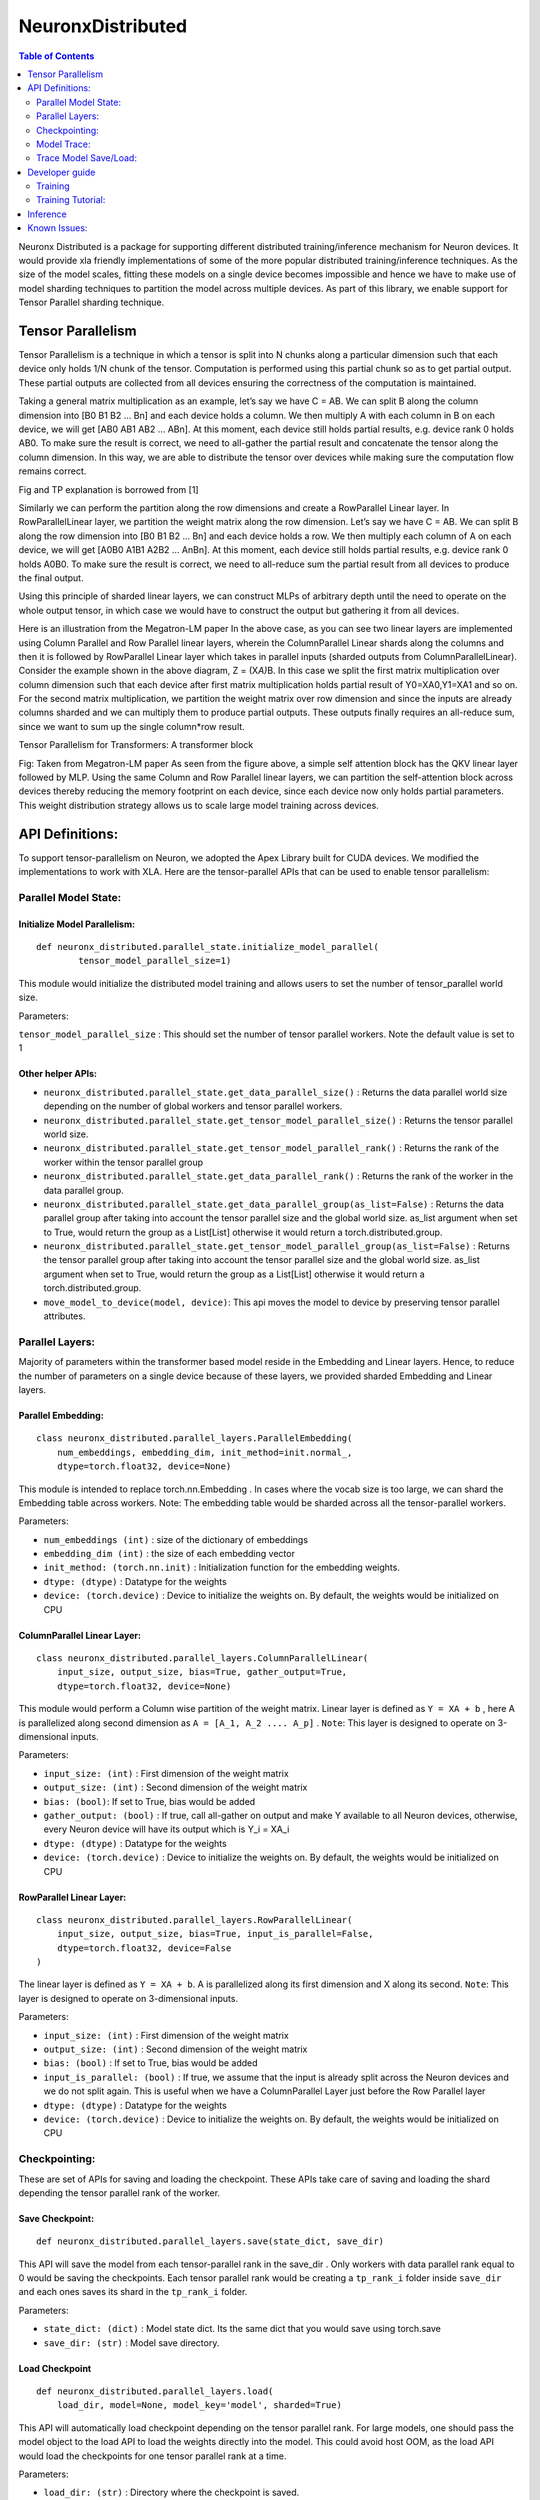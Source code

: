 .. _neuronx-distributed:

NeuronxDistributed
==================

.. contents:: Table of Contents
   :local:
   :depth: 2

Neuronx Distributed is a package for supporting different distributed
training/inference mechanism for Neuron devices. It would provide xla
friendly implementations of some of the more popular distributed
training/inference techniques. As the size of the model scales, fitting
these models on a single device becomes impossible and hence we have to
make use of model sharding techniques to partition the model across
multiple devices. As part of this library, we enable support for Tensor
Parallel sharding technique.

Tensor Parallelism
~~~~~~~~~~~~~~~~~~

Tensor Parallelism is a technique in which a tensor is split into N
chunks along a particular dimension such that each device only holds 1/N
chunk of the tensor. Computation is performed using this partial chunk
so as to get partial output. These partial outputs are collected from
all devices ensuring the correctness of the computation is maintained.

Taking a general matrix multiplication as an example, let’s say we have
C = AB. We can split B along the column dimension into [B0 B1 B2 … Bn]
and each device holds a column. We then multiply A with each column in B
on each device, we will get [AB0 AB1 AB2 … ABn]. At this moment, each
device still holds partial results, e.g. device rank 0 holds AB0. To
make sure the result is correct, we need to all-gather the partial
result and concatenate the tensor along the column dimension. In this
way, we are able to distribute the tensor over devices while making sure
the computation flow remains correct.

.. image:: /libraries/neuronx-distributed/images/tp.png

Fig and TP explanation is borrowed from [1]

Similarly we can perform the partition along the row dimensions and
create a RowParallel Linear layer. In RowParallelLinear layer, we
partition the weight matrix along the row dimension. Let’s say we have C
= AB. We can split B along the row dimension into [B0 B1 B2 … Bn] and
each device holds a row. We then multiply each column of A on each
device, we will get [A0B0 A1B1 A2B2 … AnBn]. At this moment, each device
still holds partial results, e.g. device rank 0 holds A0B0. To make sure
the result is correct, we need to all-reduce sum the partial result from
all devices to produce the final output.

Using this principle of sharded linear layers, we can construct MLPs of
arbitrary depth until the need to operate on the whole output tensor, in
which case we would have to construct the output but gathering it from
all devices.

.. image:: /libraries/neuronx-distributed/images/mlp.png

Here is an illustration from the Megatron-LM paper In the above case, as
you can see two linear layers are implemented using Column Parallel and
Row Parallel linear layers, wherein the ColumnParallel Linear shards
along the columns and then it is followed by RowParallel Linear layer
which takes in parallel inputs (sharded outputs from
ColumnParallelLinear). Consider the example shown in the above diagram,
Z = (X\ *A)*\ B. In this case we split the first matrix multiplication
over column dimension such that each device after first matrix
multiplication holds partial result of Y0=XA0,Y1=XA1 and so on. For the
second matrix multiplication, we partition the weight matrix over row
dimension and since the inputs are already columns sharded and we can
multiply them to produce partial outputs. These outputs finally requires
an all-reduce sum, since we want to sum up the single column*row result.

Tensor Parallelism for Transformers: A transformer block

.. image:: /libraries/neuronx-distributed/images/self-attention.png

Fig: Taken from Megatron-LM paper As seen from the figure above, a
simple self attention block has the QKV linear layer followed by MLP.
Using the same Column and Row Parallel linear layers, we can partition
the self-attention block across devices thereby reducing the memory
footprint on each device, since each device now only holds partial
parameters. This weight distribution strategy allows us to scale large
model training across devices.

API Definitions:
~~~~~~~~~~~~~~~~

To support tensor-parallelism on Neuron, we adopted the Apex Library
built for CUDA devices. We modified the implementations to work with
XLA. Here are the tensor-parallel APIs that can be used to enable tensor
parallelism:

Parallel Model State:
^^^^^^^^^^^^^^^^^^^^^

Initialize Model Parallelism:
'''''''''''''''''''''''''''''

::

   def neuronx_distributed.parallel_state.initialize_model_parallel(
           tensor_model_parallel_size=1)

This module would initialize the distributed model training and allows
users to set the number of tensor_parallel world size.

Parameters:
           

``tensor_model_parallel_size`` : This should set the number of tensor
parallel workers. Note the default value is set to 1

Other helper APIs:
''''''''''''''''''

-  ``neuronx_distributed.parallel_state.get_data_parallel_size()`` :
   Returns the data parallel world size depending on the number of
   global workers and tensor parallel workers.
-  ``neuronx_distributed.parallel_state.get_tensor_model_parallel_size()``
   : Returns the tensor parallel world size.
-  ``neuronx_distributed.parallel_state.get_tensor_model_parallel_rank()``
   : Returns the rank of the worker within the tensor parallel group
-  ``neuronx_distributed.parallel_state.get_data_parallel_rank()`` :
   Returns the rank of the worker in the data parallel group.
-  ``neuronx_distributed.parallel_state.get_data_parallel_group(as_list=False)``
   : Returns the data parallel group after taking into account the
   tensor parallel size and the global world size. as_list argument when
   set to True, would return the group as a List[List] otherwise it
   would return a torch.distributed.group.
-  ``neuronx_distributed.parallel_state.get_tensor_model_parallel_group(as_list=False)``
   : Returns the tensor parallel group after taking into account the
   tensor parallel size and the global world size. as_list argument when
   set to True, would return the group as a List[List] otherwise it
   would return a torch.distributed.group.
- ``move_model_to_device(model, device)``: This api moves the model to device by 
  preserving tensor parallel attributes.

Parallel Layers:
^^^^^^^^^^^^^^^^

Majority of parameters within the transformer based model reside in the
Embedding and Linear layers. Hence, to reduce the number of parameters
on a single device because of these layers, we provided sharded
Embedding and Linear layers.

Parallel Embedding:
'''''''''''''''''''

::

   class neuronx_distributed.parallel_layers.ParallelEmbedding(
       num_embeddings, embedding_dim, init_method=init.normal_,
       dtype=torch.float32, device=None)

This module is intended to replace torch.nn.Embedding . In cases where
the vocab size is too large, we can shard the Embedding table across
workers. Note: The embedding table would be sharded across all the
tensor-parallel workers.

.. _parameters-1:

Parameters:
           

-  ``num_embeddings (int)`` : size of the dictionary of embeddings
-  ``embedding_dim (int)`` : the size of each embedding vector
-  ``init_method: (torch.nn.init)`` : Initialization function for the
   embedding weights.
-  ``dtype: (dtype)`` : Datatype for the weights
-  ``device: (torch.device)`` : Device to initialize the weights on. By
   default, the weights would be initialized on CPU

ColumnParallel Linear Layer:
''''''''''''''''''''''''''''

::

   class neuronx_distributed.parallel_layers.ColumnParallelLinear(
       input_size, output_size, bias=True, gather_output=True,
       dtype=torch.float32, device=None)

This module would perform a Column wise partition of the weight matrix.
Linear layer is defined as ``Y = XA + b`` , here A is parallelized along
second dimension as ``A = [A_1, A_2 .... A_p]`` . ``Note``: This layer
is designed to operate on 3-dimensional inputs.

.. _parameters-2:

Parameters:
           

-  ``input_size: (int)`` : First dimension of the weight matrix
-  ``output_size: (int)`` : Second dimension of the weight matrix
-  ``bias: (bool)``: If set to True, bias would be added
-  ``gather_output: (bool)`` : If true, call all-gather on output and
   make Y available to all Neuron devices, otherwise, every Neuron
   device will have its output which is Y_i = XA_i
-  ``dtype: (dtype)`` : Datatype for the weights
-  ``device: (torch.device)`` : Device to initialize the weights on. By
   default, the weights would be initialized on CPU

RowParallel Linear Layer:
'''''''''''''''''''''''''

::

   class neuronx_distributed.parallel_layers.RowParallelLinear(
       input_size, output_size, bias=True, input_is_parallel=False,
       dtype=torch.float32, device=False
   )

The linear layer is defined as ``Y = XA + b``. A is parallelized along
its first dimension and X along its second. ``Note``: This layer is
designed to operate on 3-dimensional inputs.

.. _parameters-3:

Parameters:
           

-  ``input_size: (int)`` : First dimension of the weight matrix
-  ``output_size: (int)`` : Second dimension of the weight matrix
-  ``bias: (bool)`` : If set to True, bias would be added
-  ``input_is_parallel: (bool)`` : If true, we assume that the input is
   already split across the Neuron devices and we do not split again.
   This is useful when we have a ColumnParallel Layer just before the
   Row Parallel layer
-  ``dtype: (dtype)`` : Datatype for the weights
-  ``device: (torch.device)`` : Device to initialize the weights on. By
   default, the weights would be initialized on CPU

Checkpointing:
^^^^^^^^^^^^^^

These are set of APIs for saving and loading the checkpoint. These APIs
take care of saving and loading the shard depending the tensor parallel
rank of the worker.

Save Checkpoint:
''''''''''''''''

::

   def neuronx_distributed.parallel_layers.save(state_dict, save_dir)

This API will save the model from each tensor-parallel rank in the
save_dir . Only workers with data parallel rank equal to 0 would be
saving the checkpoints. Each tensor parallel rank would be creating a
``tp_rank_i`` folder inside ``save_dir`` and each ones saves its shard
in the ``tp_rank_i`` folder.

.. _parameters-4:

Parameters:
           

-  ``state_dict: (dict)`` : Model state dict. Its the same dict that you
   would save using torch.save
-  ``save_dir: (str)`` : Model save directory.

Load Checkpoint
'''''''''''''''

::

   def neuronx_distributed.parallel_layers.load(
       load_dir, model=None, model_key='model', sharded=True)

This API will automatically load checkpoint depending on the tensor
parallel rank. For large models, one should pass the model object to the
load API to load the weights directly into the model. This could avoid
host OOM, as the load API would load the checkpoints for one tensor
parallel rank at a time.

.. _parameters-5:

Parameters:
           

-  ``load_dir: (str)`` : Directory where the checkpoint is saved.
-  ``model``: (torch.nn.Module): Model object
-  ``model_key: (str)`` :The model key used when saving the model in the
   state_dict.
-  ``sharded: (bool)`` : If the checkpoint is not sharded, pass False.
   This is useful (especially during inference) when the model is
   trained using a different strategy and you end up saving a single
   unsharded checkpoint. You can then load this unsharded checkpoint
   onto the sharded model. When this attribute is set to ``False`` , it
   is necessary to pass the model object. Note: The keys in the
   state-dict should have the same name as in the model object, else it
   would raise an error.

Gradient Clipping:
''''''''''''''''''

With tensor parallelism, we need to handle the gradient clipping as we
have to accumulate the total norm from all the tensor parallel ranks.
This should be handled by the following API

::

   def neuronx_distributed.parallel_layers.clip_grad_norm(
       parameters, max_norm, norm_type=2)

.. _parameters-6:

Parameters:
           

-  ``parameters (Iterable[Tensor] or Tensor)`` : an iterable of Tensors
   or a single Tensor that will have gradients normalized
-  ``max_norm (float or int)`` :max norm of the gradients
-  ``norm_type (float or int)`` : type of the used p-norm. Can be ‘inf’
   for infinity norm.

Model Trace:
^^^^^^^^^^^^

We can use the tensor parallel layers to perform large model inference
too. For performing inference, we can re-use the Parallel model built
above for training and then use the trace APIs provided by the
neuronx_distributed package to trace it for inference. One can use the
following set of APIs for running distributed inference:

::

   def neuronx_distributed.trace.parallel_model_trace(func, inputs, tp_degree=1)

This API would launch tensor parallel workers, where each worker would
trace its own model. These traced models would be wrapped with a single
TensorParallelModel module which can then be used like any other traced
model.

.. _parameters-7:

Parameters:
           

-  ``func : (Function)``: This is a function that returns a ``Model``
   object. The ``parallel_model_trace`` API would call this function
   inside each worker and run trace against them. Note: This differs
   from the ``torch_neuronx.trace`` where the ``torch_neuronx.trace``
   requires a model object to be passed.
-  ``inputs: (torch tensors)`` : The inputs that needs to be passed to
   the model.
-  ``tp_degree: (int)`` : How many devices to be used when performing
   tensor parallel sharding

Trace Model Save/Load:
^^^^^^^^^^^^^^^^^^^^^^

Save:
'''''

::

   def neuronx_distributed.trace.parallel_model_save(model, save_dir)

This API should save the traced model in save_dir . Each shard would be
saved in its respective directory inside the save_dir. Parameters:

-  ``model: (TensorParallelModel)`` : Traced model produced using the
   parallel_model_trace api.
-  ``save_dir: (str)`` : The directory where the model would be saved

Load:
'''''

::

   def neuronx_distributed.trace.parallel_model_load(load_dir)

This API will load the sharded traced model into ``TensorParallelModel``
for inference.

.. _parameters-8:

Parameters:
'''''''''''

-  ``load_dir: (str)`` : Directory which contains the traced model.

Developer guide
~~~~~~~~~~~~~~~

Training
^^^^^^^^

For training models with tensor-parallelism, one would have to make few
changes to their model/training script. Below we walk through the
different changes one would have to make to shard the models across
devices.

Creating DataLoader:
''''''''''''''''''''

When we shard the model across devices using tensor parallelism, all the
tensor parallel workers are operating on the same batch of data. Hence,
to ensure that each tensor parallel worker is getting the same data, we
make use of ``DistributedSampler`` as shown in the snippet below

.. code:: ipython3

   def create_pretraining_dataset(
       input_file, max_pred_length, mini_batch_size, worker_init
   ):
       train_data = pretraining_dataset(
           input_file=input_file, max_pred_length=max_pred_length
       )
       # To distribute the data across different workers in the world, 
       # we use the DistributedSampler. The num_replicas should be equal
       # to the data_parallel_world_size. Note: data_parallel_rank=0 can have
       # multiple tensor parallel ranks and each of these should get the same 
       # data. 
       train_sampler = DistributedSampler(
           train_data,
           num_replicas=parallel_state.get_data_parallel_world_size(),
           rank=parallel_state.get_data_parallel_rank(),
       )
       train_dataloader = DataLoader(
           train_data,
           sampler=train_sampler,
           batch_size=mini_batch_size,
           num_workers=0,
           worker_init_fn=worker_init,
           drop_last=True,
           pin_memory=True,
       )
       return train_dataloader

Creating Model:
'''''''''''''''

One can create models by replacing the large linear layers with
``ColumnParallel`` and ``RowParallel`` Linear layers. In case of
transformers, we have a good structure where the Attention block usually
have linear projections for QKV and this is followed by a fully
connected layer. Let’s take a look at the example for the BERT model. We
make the attention module of BERT model to use tensor parallel layers,
thereby adding the ability to shard the model across devices.

.. code:: ipython3

   class ParallelSelfAttention(transformers.models.bert.modeling_bert.BertSelfAttention):
       def __init__(self, config, position_embedding_type=None):
           super().__init__(config, position_embedding_type)

           self.query = ColumnParallelLinear(config.hidden_size,
                                             self.all_head_size,
                                             gather_output=False)
           self.key = ColumnParallelLinear(config.hidden_size,
                                           self.all_head_size,
                                           gather_output=False)
           self.value = ColumnParallelLinear(config.hidden_size,
                                             self.all_head_size,
                                             gather_output=False)
           # Since we shard the number of attention heads across tensor parallel
           # ranks, each rank would have a subset of heads, hence, we update
           # the num_attention_heads here.
           tp_size = parallel_state.get_tensor_parallel_size()
           self.num_attention_heads = self.num_attention_heads // tp_size
           self.all_head_size = self.all_head_size // tp_size

As seen we just had to swap out the linear layers with ColumnParallel
Linear layers and the rest of the forward method of the attention layer
can work as is. Note: In the above ColumnParallelLinear layer we are not
gathering output from each rank, in other words, each ranks is working
on its own shard. We can make gather_output=True and that would gather
output and you would get a full dim output. However, gathering output
from all ranks would introduce an all-gather operation which can be
expensive depending on the size of the tensor. In the case of attention
module, we know that the SelfAttention block is followed by MLP block.
Hence, we replace the linear layer there with a RowParallelLinear as
shown below:

.. code:: ipython3

   class ParallelSelfOutput(transformers.models.bert.modeling_bert.BertSelfOutput):
       def __init__(self, config):
           super().__init__(config)
           self.dense = RowParallelLinear(config.hidden_size,
                                          config.hidden_size,
                                          input_is_parallel=True)

As seen we just had to replace the dense layer here, and pass the
``input_is_parallel`` argument. This way, the ``RowParallelLinear``
should operator on partitions and get a collective result.

Making just the above two changes can help you partition good chunk of
your model across multiple workers, thereby allowing models of larger
size to be trained on a single instance. Note: Majority of the
parameters of a transformer model are in these linear layers and hence
partitioning these layers can help you scale.

Final Training script:
''''''''''''''''''''''

Once the dataloader and model changes are done, we are ready to build
the training script. Good news, you can use the same training loop as
before for data-parallel training, and would need just the minor tweaks
to get it all started.

.. code:: ipython3

   from neuronx_distributed.parallel_layers import parallel_state, clip_grad_norm

   neuronx_distributed.parallel_state.initialize_model_parallel(tensor_model_parallel_size=2)
   dataloader = create_pretraining_dataset(
    input_file, max_pred_length, mini_batch_size, worker_init)

   model = YourNewlyBuiltParallelModel(config)
   # We have to move the model to device using this API, because when
   # we move model to device using .to(device), the model parameter's
   # attributes aren't preserved. This causes some of the tensor parallel
   # attributes to be lost. Hence, this API takes care of preserving the
   # tensor parallel attributes.
   parallel_layers.move_model_to_device(model, device)

   for inputs, labels in dataloader:
       output = model(*inputs)
       loss = loss_fn(output, labels)
       loss.backward()
       # Here we use clip_grad_norm from neuronx_distributed as that 
       # can handle tensor parallel ranks
       clip_grad_norm(model.parameters(), max_norm)
       # For the optimzer step, we have to pass the data_parallel group
       xm.optimizer_step(
           optimzer, 
           groups=parallel_state.get_data_parallel_group(as_list=True)
       )
       optimizer.zero_grad()
       scheduler.step()

Few things to take note of in the above code snippet: 1. We are
initializing the model parallel with tensor parallel size of 2. This
will shard the model across 2 devices. 2. We use the
``move_model_to_device`` API to move model to device. This is equivalent
to doing ``model.to(device)``. We need to explicity call this API since
some of the tensor-parallel attributes do not get copied over when we
move the model to device using ``model.to(device)``. 3. We are calling
the ``clip_grad_norm`` from ``parallel_layers``. This clip_grad_norm
should take care of accumulating the max_norm from the tensor_parallel
ranks and producing the correct output. 4. We pass the
``data_parallel_group`` to the ``optimizer_step``. If we don’t pass the
group, default would be all the workers in the world.

Saving Model:
'''''''''''''

Once training is done, we want to save the model. This can be done
easily by calling the save api from
``neuronx_distributed.parallel_layers`` . Here is an example:

.. code:: ipython3

   neuronx_distributed.parallel_layers.save({
               'epoch': epoch,
               'model': model.state_dict(),
               'optimizer_state_dict': optimizer.state_dict(),
               'loss': loss,
               ...
               }, PATH)

Note the ``model`` key used here, we need to provide the same key during
model load.

Training Tutorial:
^^^^^^^^^^^^^^^^^^

Keeping the above changes in mind, let’s now run an end-to-end trainging
with tensor-parallelism. This section is adopted from `BERT pretraining
tutorial <https://awsdocs-neuron.readthedocs-hosted.com/en/latest/frameworks/torch/torch-neuronx/tutorials/training/bert.html#hf-bert-pretraining-tutorial>`__
which used data-parallel training to scale the throughput. In this
section we modify that tutorial to showcase the use of
tensor-parallelism which should enable us to scale the size of the
model.

Setting up environment:
                       

For this experiment, we will use a trn1-32xl machine with the storage
set to 512GB atleast. Next follow the instructions mentioned here:
`Install PyTorch Neuron on
Trn1 <https://awsdocs-neuron.readthedocs-hosted.com/en/latest/frameworks/torch/torch-neuronx/setup/pytorch-install.html#pytorch-neuronx-install>`__
to create a pytorch environment. It is recommended to work out of python
virtual env so as to avoid package installation issues.

We also have to install the ``neuronx-distributed`` package using the
following command:

.. code:: ipython3

   python -m pip install neuronx_distributed --extra-index-url https://pip.repos.neuron.amazonaws.com

Make sure the transformers version is set to ``4.26.0``

Let’s download the scripts and datasets for pretraining.

.. code:: ipython3

   mkdir -p ~/examples/tp_dp_bert_hf_pretrain
   cd ~/examples/tp_dp_bert_hf_pretrain
   wget https://raw.githubusercontent.com/aws-neuron/aws-neuron-samples/master/torch-neuronx/training/tp_dp_bert_hf_pretrain/tp_dp_bert_large_hf_pretrain_hdf5.py
   wget https://raw.githubusercontent.com/aws-neuron/aws-neuron-samples/master/torch-neuronx/training/tp_dp_bert_hf_pretrain/requirements.txt
   python3 -m pip install -r requirements.txt

Next let’s download the tokenizer and the sharded datasets:

.. code:: ipython3

   mkdir -p ~/examples_datasets/
   pushd ~/examples_datasets/
   aws s3 cp s3://neuron-s3/training_datasets/bert_pretrain_wikicorpus_tokenized_hdf5/bert_pretrain_wikicorpus_tokenized_hdf5_seqlen128.tar .  --no-sign-request
   tar -xf bert_pretrain_wikicorpus_tokenized_hdf5_seqlen128.tar
   rm bert_pretrain_wikicorpus_tokenized_hdf5_seqlen128.tar
   aws s3 cp s3://neuron-s3/training_datasets/bert_pretrain_wikicorpus_tokenized_hdf5/bert_pretrain_wikicorpus_tokenized_hdf5_seqlen512.tar .  --no-sign-request
   tar -xf bert_pretrain_wikicorpus_tokenized_hdf5_seqlen512.tar
   rm bert_pretrain_wikicorpus_tokenized_hdf5_seqlen512.tar
   popd

At this point, you are all set to start training

Running training
                

We first pre-compile the graphs using the ``neuron_parallel_compile``.
This process is similar to one discussed in the `BERT pretraining
tutorial <https://awsdocs-neuron.readthedocs-hosted.com/en/latest/frameworks/torch/torch-neuronx/tutorials/training/bert.html#hf-bert-pretraining-tutorial>`__
. Let’s run the command below:

.. code:: ipython3

   cd ~/examples/tp_dp_bert_hf_pretrain
   neuron_parallel_compile XLA_DOWNCAST_BF16=1 torchrun --nproc_per_node=32 \
   tp_dp_bert_large_hf_pretrain_hdf5.py \
   --tensor_parallel_degree 2 \
   --steps_this_run 10 \
   --batch_size 16 \
   --grad_accum_usteps 32 |& tee compile_log.txt

This script uses a tensor-parallel size of 2. This will automatically
set the data-parallel degree to 16 (32 workers / tensor_parallel_size).
Once the graphs are compiled we can now run training and observe our
loss go down. To run the training, we just the above command but without
``neuron_parallel_compile``.

.. code:: ipython3

   XLA_DOWNCAST_BF16=1 torchrun --nproc_per_node=32 \
   tp_dp_bert_large_hf_pretrain_hdf5.py \
   --tensor_parallel_degree 2 \
   --steps_this_run 10 \
   --batch_size 16 \
   --grad_accum_usteps 32 |& tee compile_log.txt

You would notice that the throughput is lower when you run the
``dp_bert_large_hf_pretrain_hdf5.py``. This is expected as the number of
data-parallel workers have gone down (from 32 to 16). However, if you
open ``neuron-top`` in another terminal, you should see the memory
utilization per core for this script is lower than the
``dp_bert_large_hf_pretrain_hdf5.py``. Since the memory requirement has
gone down, you can scale the size of model either by increasing the
number of layers/attention heads/hidden sizes.

The loss curve should match to the loss curve we would get from the
data_parallel counterpart.

Inference
~~~~~~~~~

For running model inference, we would need to trace the distributed
model. Before we run the inference, let’s get a checkpoint that we can
use. Let’s run the below block of code:

.. code:: ipython3

    import torch_neuronx
    import transformers
    from transformers import AutoTokenizer, AutoModelForSequenceClassification
    
    model = AutoModelForSequenceClassification.from_pretrained(name, torchscript=True)
    torch.save({"model":model.state_dict()}, "bert/bert.pt")

If you already have a checkpoint from the above training or by running
training from another source, feel free to skip the above step.

Once we have the checkpoint we are ready to trace the model and run
inference against it. Let’s look at the example below:

.. code:: ipython3

    import os
    import neuronx_distributed
    from neuronx_distributed.parallel_layers import layers, parallel_state
    import torch
    import torch_neuronx
    import transformers
    from transformers import AutoTokenizer, AutoModelForSequenceClassification
    from transformers.models.bert.modeling_bert import BertSelfAttention, BertSelfOutput
    
    
    def encode(tokenizer, *inputs, max_length=128, batch_size=1):
        tokens = tokenizer.encode_plus(
            *inputs,
            max_length=max_length,
            padding='max_length',
            truncation=True,
            return_tensors="pt"
        )
        return (
            torch.repeat_interleave(tokens['input_ids'], batch_size, 0),
            torch.repeat_interleave(tokens['attention_mask'], batch_size, 0),
            torch.repeat_interleave(tokens['token_type_ids'], batch_size, 0),
        )
    
    
    # Create the tokenizer and model
    name = "bert-base-cased-finetuned-mrpc"
    tokenizer = AutoTokenizer.from_pretrained(name)
    
    
    # Set up some example inputs
    sequence_0 = "The company HuggingFace is based in New York City"
    sequence_1 = "Apples are especially bad for your health"
    sequence_2 = "HuggingFace's headquarters are situated in Manhattan"
    
    paraphrase = encode(tokenizer, sequence_1, sequence_2)
    not_paraphrase = encode(tokenizer, sequence_1, sequence_1)
    
    def get_model():
        model = AutoModelForSequenceClassification.from_pretrained(name, torchscript=True)
        # Here we build a model with tensor-parallel layers.
        # Note: If you already have a Model class that does this, we can use that directly
        and load the checkpoint in it.
        class ParallelSelfAttention(BertSelfAttention):
            def __init__(self, config, position_embedding_type=None):
                super().__init__(config, position_embedding_type)
                self.query = layers.ColumnParallelLinear(config.hidden_size, self.all_head_size, gather_output=False)
                self.key = layers.ColumnParallelLinear(config.hidden_size, self.all_head_size, gather_output=False)
                self.value = layers.ColumnParallelLinear(config.hidden_size, self.all_head_size, gather_output=False)
                self.num_attention_heads = self.num_attention_heads // parallel_state.get_tensor_model_parallel_size()
                self.all_head_size = self.all_head_size // parallel_state.get_tensor_model_parallel_size()
    
        class ParallelSelfOutput(BertSelfOutput):
            def __init__(self, config):
                super().__init__(config)
                self.dense = layers.RowParallelLinear(config.hidden_size,
                                           config.hidden_size,
                                           input_is_parallel=True)
    
        for layer in model.bert.encoder.layer:
            layer.attention.self = ParallelSelfAttention(model.config)
            layer.attention.output = ParallelSelfOutput(model.config)
        
        # Here we created a checkpoint as mentioned above. We pass sharded=False, since the checkpoint
        # we obtained is unsharded. In case you are using the checkpoint from the tensor-parallel training,
        # you can set the sharded=True, as that checkpoint will contain shards from each tp rank.
        neuronx_distributed.parallel_layers.load("bert/bert.pt", model, sharded=False)
        
        return model
    
    # Note how we are passing a function that returns a model object, which needs to be traced.
    # This is mainly done, since the model initialization needs to happen within the processes
    # that get launched internally within the parallel_model_trace.
    model = neuronx_distributed.trace.parallel_model_trace(get_model, paraphrase, tp_degree=2)
    
    # Once traced, we now save the trace model for future inference. This API takes care
    # of saving the checkpoint from each tensor parallel worker
    neuronx_distributed.trace.parallel_model_save(model, "tp_models")
    
    # We now load the saved model and will run inference against it
    model = neuronx_distributed.trace.parallel_model_load("tp_models")
    
    print(model(*paraphase))

Known Issues:
~~~~~~~~~~~~~

1. Currently the checkpoints dumped during training are sharded and
   users would have to write a script to combine the checkpoints
   themselves. This should be fixed in the future release

